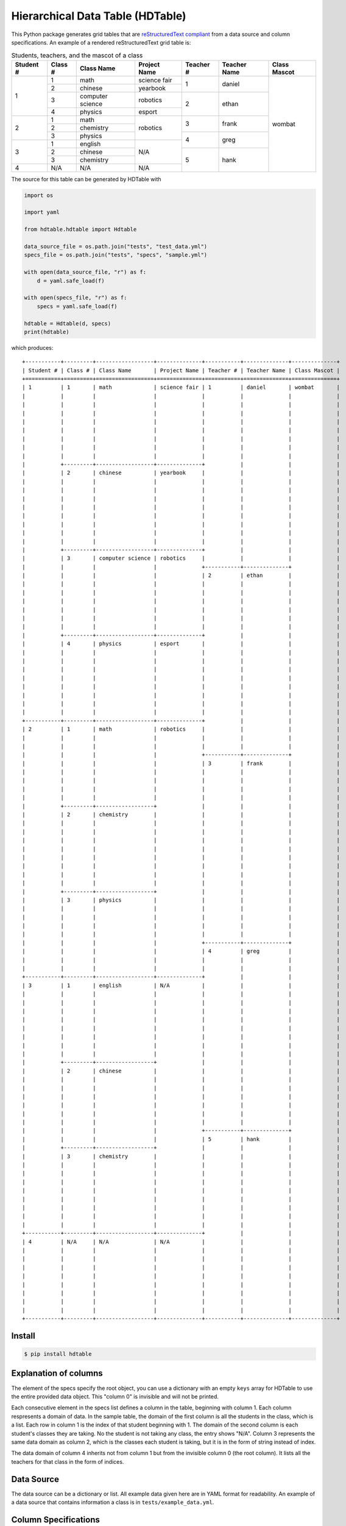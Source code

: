 =================================
Hierarchical Data Table (HDTable)
=================================

This Python package generates grid tables that are
`reStructuredText compliant
<http://docutils.sourceforge.net/docs/user/rst/quickref.html#tables>`_
from a data source and column specifications.
An example of a rendered reStructuredText grid table is:

.. table:: Students, teachers, and the mascot of a class
    :name: example-class

    +-----------+---------+------------------+--------------+-----------+--------------+--------------+
    | Student # | Class # | Class Name       | Project Name | Teacher # | Teacher Name | Class Mascot |
    +===========+=========+==================+==============+===========+==============+==============+
    | 1         | 1       | math             | science fair | 1         | daniel       | wombat       |
    |           |         |                  |              |           |              |              |
    |           |         |                  |              |           |              |              |
    |           |         |                  |              |           |              |              |
    |           |         |                  |              |           |              |              |
    |           |         |                  |              |           |              |              |
    |           |         |                  |              |           |              |              |
    |           |         |                  |              |           |              |              |
    |           |         |                  |              |           |              |              |
    |           +---------+------------------+--------------+           |              |              |
    |           | 2       | chinese          | yearbook     |           |              |              |
    |           |         |                  |              |           |              |              |
    |           |         |                  |              |           |              |              |
    |           |         |                  |              |           |              |              |
    |           |         |                  |              |           |              |              |
    |           |         |                  |              |           |              |              |
    |           |         |                  |              |           |              |              |
    |           |         |                  |              |           |              |              |
    |           |         |                  |              |           |              |              |
    |           +---------+------------------+--------------+           |              |              |
    |           | 3       | computer science | robotics     |           |              |              |
    |           |         |                  |              +-----------+--------------+              |
    |           |         |                  |              | 2         | ethan        |              |
    |           |         |                  |              |           |              |              |
    |           |         |                  |              |           |              |              |
    |           |         |                  |              |           |              |              |
    |           |         |                  |              |           |              |              |
    |           |         |                  |              |           |              |              |
    |           |         |                  |              |           |              |              |
    |           +---------+------------------+--------------+           |              |              |
    |           | 4       | physics          | esport       |           |              |              |
    |           |         |                  |              |           |              |              |
    |           |         |                  |              |           |              |              |
    |           |         |                  |              |           |              |              |
    |           |         |                  |              |           |              |              |
    |           |         |                  |              |           |              |              |
    |           |         |                  |              |           |              |              |
    |           |         |                  |              |           |              |              |
    |           |         |                  |              |           |              |              |
    +-----------+---------+------------------+--------------+           |              |              |
    | 2         | 1       | math             | robotics     |           |              |              |
    |           |         |                  |              |           |              |              |
    |           |         |                  |              |           |              |              |
    |           |         |                  |              +-----------+--------------+              |
    |           |         |                  |              | 3         | frank        |              |
    |           |         |                  |              |           |              |              |
    |           |         |                  |              |           |              |              |
    |           |         |                  |              |           |              |              |
    |           |         |                  |              |           |              |              |
    |           +---------+------------------+              |           |              |              |
    |           | 2       | chemistry        |              |           |              |              |
    |           |         |                  |              |           |              |              |
    |           |         |                  |              |           |              |              |
    |           |         |                  |              |           |              |              |
    |           |         |                  |              |           |              |              |
    |           |         |                  |              |           |              |              |
    |           |         |                  |              |           |              |              |
    |           |         |                  |              |           |              |              |
    |           |         |                  |              |           |              |              |
    |           +---------+------------------+              |           |              |              |
    |           | 3       | physics          |              |           |              |              |
    |           |         |                  |              |           |              |              |
    |           |         |                  |              |           |              |              |
    |           |         |                  |              |           |              |              |
    |           |         |                  |              |           |              |              |
    |           |         |                  |              +-----------+--------------+              |
    |           |         |                  |              | 4         | greg         |              |
    |           |         |                  |              |           |              |              |
    |           |         |                  |              |           |              |              |
    +-----------+---------+------------------+--------------+           |              |              |
    | 3         | 1       | english          | N/A          |           |              |              |
    |           |         |                  |              |           |              |              |
    |           |         |                  |              |           |              |              |
    |           |         |                  |              |           |              |              |
    |           |         |                  |              |           |              |              |
    |           |         |                  |              |           |              |              |
    |           |         |                  |              |           |              |              |
    |           |         |                  |              |           |              |              |
    |           |         |                  |              |           |              |              |
    |           +---------+------------------+              |           |              |              |
    |           | 2       | chinese          |              |           |              |              |
    |           |         |                  |              |           |              |              |
    |           |         |                  |              |           |              |              |
    |           |         |                  |              |           |              |              |
    |           |         |                  |              |           |              |              |
    |           |         |                  |              |           |              |              |
    |           |         |                  |              |           |              |              |
    |           |         |                  |              +-----------+--------------+              |
    |           |         |                  |              | 5         | hank         |              |
    |           +---------+------------------+              |           |              |              |
    |           | 3       | chemistry        |              |           |              |              |
    |           |         |                  |              |           |              |              |
    |           |         |                  |              |           |              |              |
    |           |         |                  |              |           |              |              |
    |           |         |                  |              |           |              |              |
    |           |         |                  |              |           |              |              |
    |           |         |                  |              |           |              |              |
    |           |         |                  |              |           |              |              |
    |           |         |                  |              |           |              |              |
    +-----------+---------+------------------+--------------+           |              |              |
    | 4         | N/A     | N/A              | N/A          |           |              |              |
    |           |         |                  |              |           |              |              |
    |           |         |                  |              |           |              |              |
    |           |         |                  |              |           |              |              |
    |           |         |                  |              |           |              |              |
    |           |         |                  |              |           |              |              |
    |           |         |                  |              |           |              |              |
    |           |         |                  |              |           |              |              |
    |           |         |                  |              |           |              |              |
    +-----------+---------+------------------+--------------+-----------+--------------+--------------+

The source for this table can be generated by HDTable with

.. code-block:: python

    import os

    import yaml

    from hdtable.hdtable import Hdtable

    data_source_file = os.path.join("tests", "test_data.yml")
    specs_file = os.path.join("tests", "specs", "sample.yml")

    with open(data_source_file, "r") as f:
        d = yaml.safe_load(f)

    with open(specs_file, "r") as f:
        specs = yaml.safe_load(f)

    hdtable = Hdtable(d, specs)
    print(hdtable)

which produces::

    +-----------+---------+------------------+--------------+-----------+--------------+--------------+
    | Student # | Class # | Class Name       | Project Name | Teacher # | Teacher Name | Class Mascot |
    +===========+=========+==================+==============+===========+==============+==============+
    | 1         | 1       | math             | science fair | 1         | daniel       | wombat       |
    |           |         |                  |              |           |              |              |
    |           |         |                  |              |           |              |              |
    |           |         |                  |              |           |              |              |
    |           |         |                  |              |           |              |              |
    |           |         |                  |              |           |              |              |
    |           |         |                  |              |           |              |              |
    |           |         |                  |              |           |              |              |
    |           |         |                  |              |           |              |              |
    |           +---------+------------------+--------------+           |              |              |
    |           | 2       | chinese          | yearbook     |           |              |              |
    |           |         |                  |              |           |              |              |
    |           |         |                  |              |           |              |              |
    |           |         |                  |              |           |              |              |
    |           |         |                  |              |           |              |              |
    |           |         |                  |              |           |              |              |
    |           |         |                  |              |           |              |              |
    |           |         |                  |              |           |              |              |
    |           |         |                  |              |           |              |              |
    |           +---------+------------------+--------------+           |              |              |
    |           | 3       | computer science | robotics     |           |              |              |
    |           |         |                  |              +-----------+--------------+              |
    |           |         |                  |              | 2         | ethan        |              |
    |           |         |                  |              |           |              |              |
    |           |         |                  |              |           |              |              |
    |           |         |                  |              |           |              |              |
    |           |         |                  |              |           |              |              |
    |           |         |                  |              |           |              |              |
    |           |         |                  |              |           |              |              |
    |           +---------+------------------+--------------+           |              |              |
    |           | 4       | physics          | esport       |           |              |              |
    |           |         |                  |              |           |              |              |
    |           |         |                  |              |           |              |              |
    |           |         |                  |              |           |              |              |
    |           |         |                  |              |           |              |              |
    |           |         |                  |              |           |              |              |
    |           |         |                  |              |           |              |              |
    |           |         |                  |              |           |              |              |
    |           |         |                  |              |           |              |              |
    +-----------+---------+------------------+--------------+           |              |              |
    | 2         | 1       | math             | robotics     |           |              |              |
    |           |         |                  |              |           |              |              |
    |           |         |                  |              |           |              |              |
    |           |         |                  |              +-----------+--------------+              |
    |           |         |                  |              | 3         | frank        |              |
    |           |         |                  |              |           |              |              |
    |           |         |                  |              |           |              |              |
    |           |         |                  |              |           |              |              |
    |           |         |                  |              |           |              |              |
    |           +---------+------------------+              |           |              |              |
    |           | 2       | chemistry        |              |           |              |              |
    |           |         |                  |              |           |              |              |
    |           |         |                  |              |           |              |              |
    |           |         |                  |              |           |              |              |
    |           |         |                  |              |           |              |              |
    |           |         |                  |              |           |              |              |
    |           |         |                  |              |           |              |              |
    |           |         |                  |              |           |              |              |
    |           |         |                  |              |           |              |              |
    |           +---------+------------------+              |           |              |              |
    |           | 3       | physics          |              |           |              |              |
    |           |         |                  |              |           |              |              |
    |           |         |                  |              |           |              |              |
    |           |         |                  |              |           |              |              |
    |           |         |                  |              |           |              |              |
    |           |         |                  |              +-----------+--------------+              |
    |           |         |                  |              | 4         | greg         |              |
    |           |         |                  |              |           |              |              |
    |           |         |                  |              |           |              |              |
    +-----------+---------+------------------+--------------+           |              |              |
    | 3         | 1       | english          | N/A          |           |              |              |
    |           |         |                  |              |           |              |              |
    |           |         |                  |              |           |              |              |
    |           |         |                  |              |           |              |              |
    |           |         |                  |              |           |              |              |
    |           |         |                  |              |           |              |              |
    |           |         |                  |              |           |              |              |
    |           |         |                  |              |           |              |              |
    |           |         |                  |              |           |              |              |
    |           +---------+------------------+              |           |              |              |
    |           | 2       | chinese          |              |           |              |              |
    |           |         |                  |              |           |              |              |
    |           |         |                  |              |           |              |              |
    |           |         |                  |              |           |              |              |
    |           |         |                  |              |           |              |              |
    |           |         |                  |              |           |              |              |
    |           |         |                  |              |           |              |              |
    |           |         |                  |              +-----------+--------------+              |
    |           |         |                  |              | 5         | hank         |              |
    |           +---------+------------------+              |           |              |              |
    |           | 3       | chemistry        |              |           |              |              |
    |           |         |                  |              |           |              |              |
    |           |         |                  |              |           |              |              |
    |           |         |                  |              |           |              |              |
    |           |         |                  |              |           |              |              |
    |           |         |                  |              |           |              |              |
    |           |         |                  |              |           |              |              |
    |           |         |                  |              |           |              |              |
    |           |         |                  |              |           |              |              |
    +-----------+---------+------------------+--------------+           |              |              |
    | 4         | N/A     | N/A              | N/A          |           |              |              |
    |           |         |                  |              |           |              |              |
    |           |         |                  |              |           |              |              |
    |           |         |                  |              |           |              |              |
    |           |         |                  |              |           |              |              |
    |           |         |                  |              |           |              |              |
    |           |         |                  |              |           |              |              |
    |           |         |                  |              |           |              |              |
    |           |         |                  |              |           |              |              |
    +-----------+---------+------------------+--------------+-----------+--------------+--------------+

Install
=======

.. code:: console

    $ pip install hdtable

Explanation of columns
======================

The element of the specs specify the root object, you can use a dictionary
with an empty ``keys`` array for HDTable to use the entire provided data
object. This "column 0" is invisible and will not be printed.

Each consecutive element in the specs list defines a column in the table,
beginning with column 1. Each column respresents a domain of data.
In the sample table, the domain of the first column is all the
students in the class, which is a list.
Each row in column 1 is the index of that student beginning with 1.
The domain of the second column is each student's classes they are taking.
No the student is not taking any class, the entry shows "N/A". Column 3
represents the same data domain as column 2, which is the classes each student
is taking, but it is in the form of string instead of index.

The data domain of column 4 inherits not from column 1 but from the invisible
column 0 (the root column). It lists all the teachers for that class in the
form of indices.

Data Source
===========

The data source can be a dictionary or list. All example data given here are
in YAML format for readability.
An example of a data source that contains information a class is in
``tests/example_data.yml``.

Column Specifications
=====================

Column specifications, or column specs,
define the domain of data each column shows.
Each spec is a Python dictionary that must contain a ``keys`` entry,
and optionally, ``parent``,``dtype``, and ``header`` entries.
The column specs that produced the sample table above is in
``tests/specs/sample.yml``:

.. code-block:: yaml

    - keys: []
    - keys: ["students"]
      dtype: index
      header: "Student #"
    - keys: ["classes"]
      dtype: index
      parent: 1
      header: "Class #"
    - keys: []
      parent: 2
      header: Class Name
    - keys: ["projects"]
      parent: 1
      dtype: key
      header: Project Name
    - keys: ["teachers"]
      dtype: index
      parent: 0
      header: "Teacher #"
    - keys: []
      parent: 5
      header: Teacher Name
    - keys: ["mascot"]
      header: Class Mascot


.. table::

    +-----------+----------+-------------------+--------------------------------------+
    | Parameter | Required | Default           | Function                             |
    +===========+==========+===================+======================================+
    | keys      | Yes      | N/A               | The ``dict`` keys used to retrieve   |
    |           |          |                   | data. A list of strings.             |
    |           |          |                   | Can be empty.                        |
    +-----------+----------+-------------------+--------------------------------------+
    | parent    | No       | 0 (root)          | The parent column from which the     |
    |           |          |                   | keys will be used to retrieve this   |
    |           |          |                   | column's data                        |
    +-----------+----------+-------------------+--------------------------------------+
    | dtype     | No       | string            | The data type of that column.        |
    |           |          |                   | Can be "index", "key", or "string".  |
    +-----------+----------+-------------------+--------------------------------------+
    | header    | No       | guessed from keys | The displayed header for that column |
    +-----------+----------+-------------------+--------------------------------------+

``dtype``
---------

``dtype`` defines the data format of a column.
There are currently 3 possible types:

- string: try to convert the object to a string
- index: try to index the object if it is a dictionary or list.
- key: displays the keys if the object is a dictionary.

Anatomy
=======

::

                               +--------+-------+
                               | col 1  | col 2 | <─┬─ row height of ``col 2``
                               +========+=======+ <─┘
    row height of ``xyz`` ─┬─> | xyz    | abc   |
                           ├─> |        +-------+
                           ├─> |        | def   | <─── row 5 starting row of ``def``
                           └─> +--------+-------+
                                ││││││││
                                └┴┴┼┴┴┴┘
                                   width of column 0
